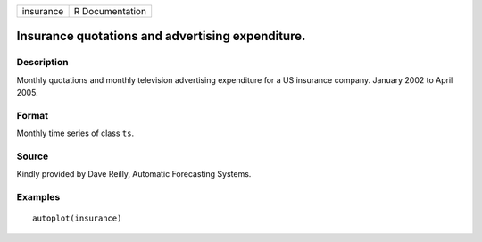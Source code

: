 ========= ===============
insurance R Documentation
========= ===============

Insurance quotations and advertising expenditure.
-------------------------------------------------

Description
~~~~~~~~~~~

Monthly quotations and monthly television advertising expenditure for a
US insurance company. January 2002 to April 2005.

Format
~~~~~~

Monthly time series of class ``ts``.

Source
~~~~~~

Kindly provided by Dave Reilly, Automatic Forecasting Systems.

Examples
~~~~~~~~

::


   autoplot(insurance)

